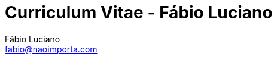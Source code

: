 :toc2:
:toclevels: 2
:icons: font
:iconfont-cdn: https://cdnjs.cloudflare.com/ajax/libs/font-awesome/4.7.0/css/font-awesome.min.css
:linkattrs:
:sectanchors:
:nofooter:
:sectlink:
:experimental:
:source-language: asciidoc
:includedir: sections
:doc-version: 1.0
:author: Fábio Luciano
:full-name: Fábio Luciano Nogueira de Góis
:authorinitials: F.L.N.G.
:source-highlighter: pygments
:google-analytics-account: UA-131372489-1
:doctitle: Curriculum Vitae - {author}

:skype-id: fabiolucianodf
:telephone: tel:+5561981455884[]
:email: fabio@naoimporta.com
:facebook: fabioluciano
:instagram: fabioluciano
:twitter: fabioluciano
:linkedin: fabioluciano
:github: fabioluciano
:whereami: 'Brasília, Brasil'


:link-resume-en: /en/
:link-resume-ptbr: /ptbr/

:link-resume-en-pdf: /en/resume.pdf
:link-resume-ptbr-pdf: /ptbr/resume.pdf


:link-certification-zend-site: http://www.zend.com/en/yellow-pages/ZEND026303
:link-certification-lpic-ot-site: https://cs.lpi.org/caf/Xamman/certification/verify/LPI000397664/sfuy2nckbr
:link-certification-aws: https://aw.certmetrics.com/amazon/public/verification.aspx

:link-fabrica-ideias: http://www.fabricadeideias.com.br/
:link-gestao-ti: http://www.gestaoti.com.br/
:link-ctis: http://www.ctis.com.br/
:link-ministry-integration: http://www.integracao.gov.br/
:link-ministry-mdic: http://www.mdic.gov.br/
:link-ministry-mctic: http://www.mctic.gov.br
:link-sonda: https://www.sonda.com/br/

:link-phpdocbridge: https://github.com/phpdocbrbridge
:link-phpdoc-tranlation-page: http://doc.php.net/revcheck.php?p=files&user=fabioluciano&lang=pt_BR
:link-phppeople: http://people.php.net/fabioluciano

:link-terraform-integr8: https://registry.terraform.io/modules/integr8
:link-ansible-galaxy-fabioluciano: https://galaxy.ansible.com/fabioluciano